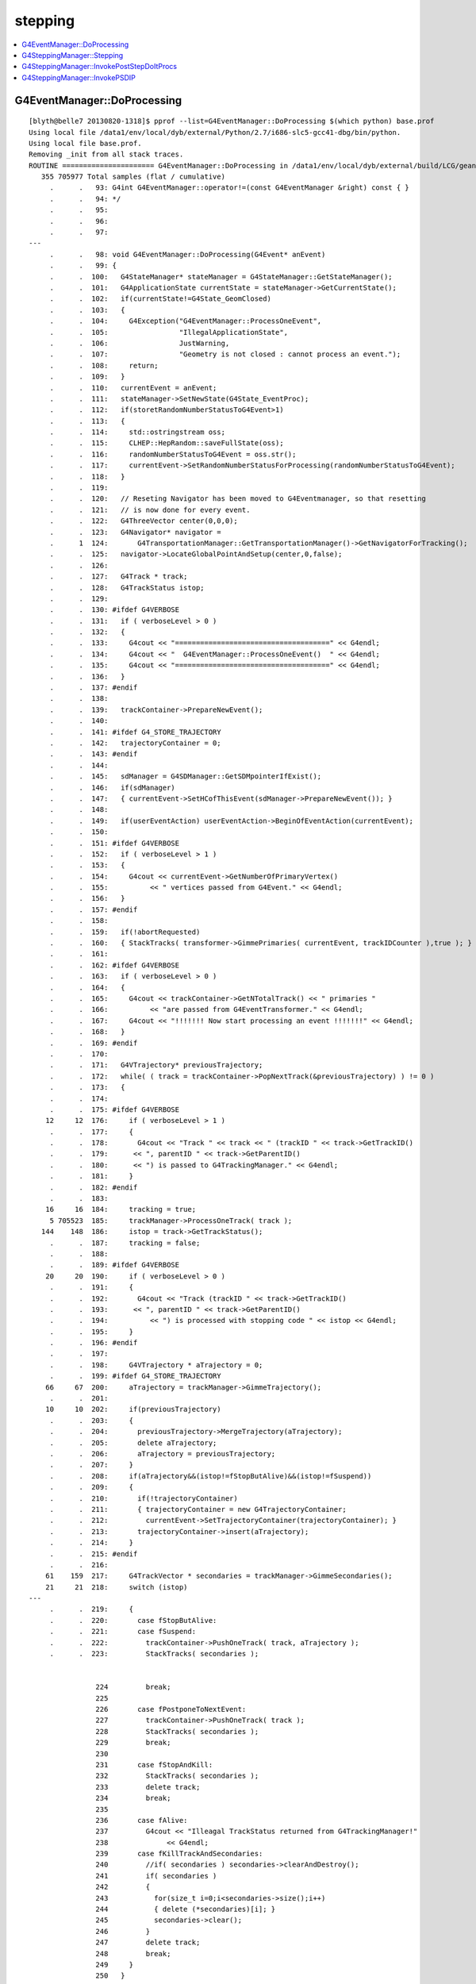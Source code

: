 stepping
==========

.. contents:: :local:


G4EventManager::DoProcessing
-------------------------------

::

    [blyth@belle7 20130820-1318]$ pprof --list=G4EventManager::DoProcessing $(which python) base.prof
    Using local file /data1/env/local/dyb/external/Python/2.7/i686-slc5-gcc41-dbg/bin/python.
    Using local file base.prof.
    Removing _init from all stack traces.
    ROUTINE ====================== G4EventManager::DoProcessing in /data1/env/local/dyb/external/build/LCG/geant4.9.2.p01/source/event/src/G4EventManager.cc
       355 705977 Total samples (flat / cumulative)
         .      .   93: G4int G4EventManager::operator!=(const G4EventManager &right) const { }
         .      .   94: */
         .      .   95: 
         .      .   96: 
         .      .   97: 
    ---
         .      .   98: void G4EventManager::DoProcessing(G4Event* anEvent)
         .      .   99: {
         .      .  100:   G4StateManager* stateManager = G4StateManager::GetStateManager();
         .      .  101:   G4ApplicationState currentState = stateManager->GetCurrentState();
         .      .  102:   if(currentState!=G4State_GeomClosed)
         .      .  103:   {
         .      .  104:     G4Exception("G4EventManager::ProcessOneEvent",
         .      .  105:                 "IllegalApplicationState",
         .      .  106:                 JustWarning,
         .      .  107:                 "Geometry is not closed : cannot process an event.");
         .      .  108:     return;
         .      .  109:   }
         .      .  110:   currentEvent = anEvent;
         .      .  111:   stateManager->SetNewState(G4State_EventProc);
         .      .  112:   if(storetRandomNumberStatusToG4Event>1)
         .      .  113:   {
         .      .  114:     std::ostringstream oss;
         .      .  115:     CLHEP::HepRandom::saveFullState(oss);
         .      .  116:     randomNumberStatusToG4Event = oss.str();
         .      .  117:     currentEvent->SetRandomNumberStatusForProcessing(randomNumberStatusToG4Event); 
         .      .  118:   }
         .      .  119: 
         .      .  120:   // Reseting Navigator has been moved to G4Eventmanager, so that resetting
         .      .  121:   // is now done for every event.
         .      .  122:   G4ThreeVector center(0,0,0);
         .      .  123:   G4Navigator* navigator =
         .      1  124:       G4TransportationManager::GetTransportationManager()->GetNavigatorForTracking();
         .      .  125:   navigator->LocateGlobalPointAndSetup(center,0,false);
         .      .  126:                                                                                       
         .      .  127:   G4Track * track;
         .      .  128:   G4TrackStatus istop;
         .      .  129: 
         .      .  130: #ifdef G4VERBOSE
         .      .  131:   if ( verboseLevel > 0 )
         .      .  132:   {
         .      .  133:     G4cout << "=====================================" << G4endl;
         .      .  134:     G4cout << "  G4EventManager::ProcessOneEvent()  " << G4endl;
         .      .  135:     G4cout << "=====================================" << G4endl;
         .      .  136:   }
         .      .  137: #endif
         .      .  138: 
         .      .  139:   trackContainer->PrepareNewEvent();
         .      .  140: 
         .      .  141: #ifdef G4_STORE_TRAJECTORY
         .      .  142:   trajectoryContainer = 0;
         .      .  143: #endif
         .      .  144: 
         .      .  145:   sdManager = G4SDManager::GetSDMpointerIfExist();
         .      .  146:   if(sdManager)
         .      .  147:   { currentEvent->SetHCofThisEvent(sdManager->PrepareNewEvent()); }
         .      .  148: 
         .      .  149:   if(userEventAction) userEventAction->BeginOfEventAction(currentEvent);
         .      .  150: 
         .      .  151: #ifdef G4VERBOSE
         .      .  152:   if ( verboseLevel > 1 )
         .      .  153:   {
         .      .  154:     G4cout << currentEvent->GetNumberOfPrimaryVertex()
         .      .  155:          << " vertices passed from G4Event." << G4endl;
         .      .  156:   }
         .      .  157: #endif
         .      .  158: 
         .      .  159:   if(!abortRequested)
         .      .  160:   { StackTracks( transformer->GimmePrimaries( currentEvent, trackIDCounter ),true ); }
         .      .  161: 
         .      .  162: #ifdef G4VERBOSE
         .      .  163:   if ( verboseLevel > 0 )
         .      .  164:   {
         .      .  165:     G4cout << trackContainer->GetNTotalTrack() << " primaries "
         .      .  166:          << "are passed from G4EventTransformer." << G4endl;
         .      .  167:     G4cout << "!!!!!!! Now start processing an event !!!!!!!" << G4endl;
         .      .  168:   }
         .      .  169: #endif
         .      .  170:   
         .      .  171:   G4VTrajectory* previousTrajectory;
         .      .  172:   while( ( track = trackContainer->PopNextTrack(&previousTrajectory) ) != 0 )
         .      .  173:   {
         .      .  174: 
         .      .  175: #ifdef G4VERBOSE
        12     12  176:     if ( verboseLevel > 1 )
         .      .  177:     {
         .      .  178:       G4cout << "Track " << track << " (trackID " << track->GetTrackID()
         .      .  179:      << ", parentID " << track->GetParentID() 
         .      .  180:      << ") is passed to G4TrackingManager." << G4endl;
         .      .  181:     }
         .      .  182: #endif
         .      .  183: 
        16     16  184:     tracking = true;
         5 705523  185:     trackManager->ProcessOneTrack( track );
       144    148  186:     istop = track->GetTrackStatus();
         .      .  187:     tracking = false;
         .      .  188: 
         .      .  189: #ifdef G4VERBOSE
        20     20  190:     if ( verboseLevel > 0 )
         .      .  191:     {
         .      .  192:       G4cout << "Track (trackID " << track->GetTrackID()
         .      .  193:      << ", parentID " << track->GetParentID()
         .      .  194:          << ") is processed with stopping code " << istop << G4endl;
         .      .  195:     }
         .      .  196: #endif
         .      .  197: 
         .      .  198:     G4VTrajectory * aTrajectory = 0;
         .      .  199: #ifdef G4_STORE_TRAJECTORY
        66     67  200:     aTrajectory = trackManager->GimmeTrajectory();
         .      .  201: 
        10     10  202:     if(previousTrajectory)
         .      .  203:     {
         .      .  204:       previousTrajectory->MergeTrajectory(aTrajectory);
         .      .  205:       delete aTrajectory;
         .      .  206:       aTrajectory = previousTrajectory;
         .      .  207:     }
         .      .  208:     if(aTrajectory&&(istop!=fStopButAlive)&&(istop!=fSuspend))
         .      .  209:     {
         .      .  210:       if(!trajectoryContainer)
         .      .  211:       { trajectoryContainer = new G4TrajectoryContainer; 
         .      .  212:         currentEvent->SetTrajectoryContainer(trajectoryContainer); }
         .      .  213:       trajectoryContainer->insert(aTrajectory);
         .      .  214:     }
         .      .  215: #endif
         .      .  216: 
        61    159  217:     G4TrackVector * secondaries = trackManager->GimmeSecondaries();
        21     21  218:     switch (istop)
    ---
         .      .  219:     {
         .      .  220:       case fStopButAlive:
         .      .  221:       case fSuspend:
         .      .  222:         trackContainer->PushOneTrack( track, aTrajectory );
         .      .  223:         StackTracks( secondaries );


                    224         break;
                    225 
                    226       case fPostponeToNextEvent:
                    227         trackContainer->PushOneTrack( track );
                    228         StackTracks( secondaries );
                    229         break;
                    230 
                    231       case fStopAndKill:
                    232         StackTracks( secondaries );
                    233         delete track;
                    234         break;
                    235 
                    236       case fAlive:
                    237         G4cout << "Illeagal TrackStatus returned from G4TrackingManager!"
                    238              << G4endl;
                    239       case fKillTrackAndSecondaries:
                    240         //if( secondaries ) secondaries->clearAndDestroy();
                    241         if( secondaries )
                    242         {
                    243           for(size_t i=0;i<secondaries->size();i++)
                    244           { delete (*secondaries)[i]; }
                    245           secondaries->clear();
                    246         }
                    247         delete track;
                    248         break;
                    249     }
                    250   }
                    251 
                    252 #ifdef G4VERBOSE
                    253   if ( verboseLevel > 0 )
                    254   {
                    255     G4cout << "NULL returned from G4StackManager." << G4endl;
                    256     G4cout << "Terminate current event processing." << G4endl;
                    257   }
                    258 #endif
                    259 
                    260   if(sdManager)
                    261   { sdManager->TerminateCurrentEvent(currentEvent->GetHCofThisEvent()); }
                    262 
                    263   if(userEventAction) userEventAction->EndOfEventAction(currentEvent);
                    264 
                    265   stateManager->SetNewState(G4State_GeomClosed);
                    266   currentEvent = 0;
                    267   abortRequested = false;
                    268 }








G4SteppingManager::Stepping
-----------------------------

94% of CPU samples within `G4SteppingManager::Stepping`, for *base* muon simulation::

    [blyth@belle7 20130820-1318]$  pprof --list=G4SteppingManager::Stepping $(which python) base.prof 
    Using local file /data1/env/local/dyb/external/Python/2.7/i686-slc5-gcc41-dbg/bin/python.
    Using local file base.prof.
    Removing _init from all stack traces.

    ROUTINE ====================== G4SteppingManager::Stepping in /data1/env/local/dyb/external/build/LCG/geant4.9.2.p01/source/tracking/src/G4SteppingManager.cc
      5959 678848 Total samples (flat / cumulative)
         .      .  112: #endif
         .      .  113: }
         .      .  114: 
         .      .  115: 
         .      .  116: //////////////////////////////////////////
    ---
        42     42  117: G4StepStatus G4SteppingManager::Stepping()
         .      .  118: //////////////////////////////////////////
         .      .  119: {
         .      .  120: 
         .      .  121: //--------
         .      .  122: // Prelude
         .      .  123: //--------
         .      .  124: #ifdef G4VERBOSE
         .      .  125:             // !!!!! Verbose
        10     10  126:              if(verboseLevel>0) fVerbose->NewStep();
         .      .  127:          else 
        13     13  128:              if(verboseLevel==-1) { 
         .      .  129:              G4VSteppingVerbose::SetSilent(1);
         .      .  130:          }
         .      .  131:          else
         9    246  132:              G4VSteppingVerbose::SetSilent(0);
         .      .  133: #endif 
         .      .  134: 
         .      .  135: // Store last PostStepPoint to PreStepPoint, and swap current and nex
         .      .  136: // volume information of G4Track. Reset total energy deposit in one Step. 
       169   1759  137:    fStep->CopyPostToPreStepPoint();
       265    317  138:    fStep->ResetTotalEnergyDeposit();
         .      .  139: 
         .      .  140: // Switch next touchable in track to current one
       390   9025  141:    fTrack->SetTouchableHandle(fTrack->GetNextTouchableHandle());
         .      .  142: 
         .      .  143: // Reset the secondary particles
       317    317  144:    fN2ndariesAtRestDoIt = 0;
        13     13  145:    fN2ndariesAlongStepDoIt = 0;
        28     28  146:    fN2ndariesPostStepDoIt = 0;
         .      .  147: 
         .      .  148: //JA Set the volume before it is used (in DefineStepLength() for User Limit) 
       122    810  149:    fCurrentVolume = fStep->GetPreStepPoint()->GetPhysicalVolume();
         .      .  150: 
         .      .  151: // Reset the step's auxiliary points vector pointer
        14     30  152:    fStep->SetPointerToVectorOfAuxiliaryPoints(0);
         .      .  153: 
         .      .  154: //-----------------
         .      .  155: // AtRest Processes
         .      .  156: //-----------------
         .      .  157: 
       146    157  158:    if( fTrack->GetTrackStatus() == fStopButAlive ){
         .      .  159:      if( MAXofAtRestLoops>0 ){
         .      .  160:         InvokeAtRestDoItProcs();
         .      .  161:         fStepStatus = fAtRestDoItProc;
         .      .  162:         fStep->GetPostStepPoint()->SetStepStatus( fStepStatus );
         .      .  163:        
         .      .  164: #ifdef G4VERBOSE
         .      .  165:             // !!!!! Verbose
         .      .  166:              if(verboseLevel>0) fVerbose->AtRestDoItInvoked();
         .      .  167: #endif 
         .      .  168: 
         .      .  169:      }
         .      .  170:      // Make sure the track is killed
         .      .  171:      fTrack->SetTrackStatus( fStopAndKill );
         .      .  172:    }
         .      .  173: 
         .      .  174: //---------------------------------
         .      .  175: // AlongStep and PostStep Processes
         .      .  176: //---------------------------------
         .      .  177: 
         .      .  178: 
         .      .  179:    else{
         .      .  180:      // Find minimum Step length demanded by active disc./cont. processes
        41 197978  181:      DefinePhysicalStepLength();
         .      .  182: 
         .      .  183:      // Store the Step length (geometrical length) to G4Step and G4Track
       402    437  184:      fStep->SetStepLength( PhysicalStep );
       198    251  185:      fTrack->SetStepLength( PhysicalStep );
       104    104  186:      G4double GeomStepLength = PhysicalStep;
         .      .  187: 
         .      .  188:      // Store StepStatus to PostStepPoint
        33     59  189:      fStep->GetPostStepPoint()->SetStepStatus( fStepStatus );
         .      .  190: 
         .      .  191:      // Invoke AlongStepDoIt 
       136  31657  192:      InvokeAlongStepDoItProcs();
         .      .  193: 
         .      .  194:      // Update track by taking into account all changes by AlongStepDoIt
       247   2898  195:      fStep->UpdateTrack();
         .      .  196: 
         .      .  197:      // Update safety after invocation of all AlongStepDoIts
        63     87  198:      endpointSafOrigin= fPostStepPoint->GetPosition();
         .      .  199: //     endpointSafety=  std::max( proposedSafety - GeomStepLength, 0.);
       120    167  200:      endpointSafety=  std::max( proposedSafety - GeomStepLength, kCarTolerance);
         .      .  201: 
        69    116  202:      fStep->GetPostStepPoint()->SetSafety( endpointSafety );
         .      .  203: 
         .      .  204: #ifdef G4VERBOSE
         .      .  205:                          // !!!!! Verbose
        79     79  206:            if(verboseLevel>0) fVerbose->AlongStepDoItAllDone();
         .      .  207: #endif
         .      .  208: 
         .      .  209:      // Invoke PostStepDoIt
         8 214657  210:      InvokePostStepDoItProcs();
         .      .  211: 
         .      .  212: #ifdef G4VERBOSE
         .      .  213:                  // !!!!! Verbose
       345    345  214:      if(verboseLevel>0) fVerbose->PostStepDoItAllDone();
         .      .  215: #endif
         .      .  216:    }
         .      .  217: 
         .      .  218: //-------
         .      .  219: // Finale
         .      .  220: //-------
         .      .  221: 
         .      .  222: // Update 'TrackLength' and remeber the Step length of the current Step
        69    144  223:    fTrack->AddTrackLength(fStep->GetStepLength());
        85     91  224:    fPreviousStepSize = fStep->GetStepLength();
        21     36  225:    fStep->SetTrack(fTrack);
         .      .  226: #ifdef G4VERBOSE
         .      .  227:                          // !!!!! Verbose
         .      .  228: 
       108    108  229:            if(verboseLevel>0) fVerbose->StepInfo();
         .      .  230: #endif
         .      .  231: // Send G4Step information to Hit/Dig if the volume is sensitive
       270   2794  232:    fCurrentVolume = fStep->GetPreStepPoint()->GetPhysicalVolume();
       288    296  233:    StepControlFlag =  fStep->GetControlFlag();
        29     29  234:    if( fCurrentVolume != 0 && StepControlFlag != AvoidHitInvocation) {
         .      .  235:       fSensitive = fStep->GetPreStepPoint()->
       258    278  236:                                    GetSensitiveDetector();
        26     26  237:       if( fSensitive != 0 ) {
         1   4325  238:         fSensitive->Hit(fStep);
         .      .  239:       }
         .      .  240:    }
         .      .  241: 
         .      .  242: // User intervention process.
        39     39  243:    if( fUserSteppingAction != NULL ) {
       167 206152  244:       fUserSteppingAction->UserSteppingAction(fStep);
         .      .  245:    }
         .      .  246:    G4UserSteppingAction* regionalAction
         .      .  247:     = fStep->GetPreStepPoint()->GetPhysicalVolume()->GetLogicalVolume()->GetRegion()
      1188   2901  248:       ->GetRegionalSteppingAction();
        18     18  249:    if( regionalAction ) regionalAction->UserSteppingAction(fStep);
         .      .  250: 
         .      .  251: // Stepping process finish. Return the value of the StepStatus.
         2      2  252:    return fStepStatus;
         .      .  253: 
         7      7  254: }
    ---
         .      .  255: 
         .      .  256: ///////////////////////////////////////////////////////////
         .      .  257: void G4SteppingManager::SetInitialStep(G4Track* valueTrack)
         .      .  258: ///////////////////////////////////////////////////////////
         .      .  259: {



G4SteppingManager::InvokePostStepDoItProcs
-------------------------------------------


::

    [blyth@belle7 20130820-1318]$  pprof --list=G4SteppingManager::InvokePostStepDoItProcs $(which python) base.prof 
    Using local file /data1/env/local/dyb/external/Python/2.7/i686-slc5-gcc41-dbg/bin/python.
    Using local file base.prof.
    Removing _init from all stack traces.
    ROUTINE ====================== G4SteppingManager::InvokePostStepDoItProcs in /data1/env/local/dyb/external/build/LCG/geant4.9.2.p01/source/tracking/src/G4SteppingManager2.cc
      2027 214554 Total samples (flat / cumulative)
         .      .  469:    }
         .      .  470: 
         .      .  471: }
         .      .  472: 
         .      .  473: ////////////////////////////////////////////////////////
    ---
        19     19  474: void G4SteppingManager::InvokePostStepDoItProcs()
         .      .  475: ////////////////////////////////////////////////////////
         .      .  476: {
         .      .  477: 
         .      .  478: // Invoke the specified discrete processes
       151    151  479:    for(size_t np=0; np < MAXofPostStepLoops; np++){
         .      .  480:    //
         .      .  481:    // Note: DoItVector has inverse order against GetPhysIntVector
         .      .  482:    //       and SelectedPostStepDoItVector.
         .      .  483:    //
       606   3267  484:      G4int Cond = (*fSelectedPostStepDoItVector)[MAXofPostStepLoops-np-1];
        80     80  485:      if(Cond != InActivated){
       206    206  486:        if( ((Cond == NotForced) && (fStepStatus == fPostStepDoItProc)) ||
         .      .  487:        ((Cond == Forced) && (fStepStatus != fExclusivelyForcedProc)) ||
         .      .  488:        ((Cond == Conditionally) && (fStepStatus == fAlongStepDoItProc)) ||
         .      .  489:        ((Cond == ExclusivelyForced) && (fStepStatus == fExclusivelyForcedProc)) || 
         .      .  490:        ((Cond == StronglyForced) ) 
         .      .  491:       ) {
         .      .  492: 
        97 195545  493:      InvokePSDIP(np);
         .      .  494:        }
         .      .  495:      } //if(*fSelectedPostStepDoItVector(np)........
         .      .  496: 
         .      .  497:      // Exit from PostStepLoop if the track has been killed,
         .      .  498:      // but extra treatment for processes with Strongly Forced flag
       743    832  499:      if(fTrack->GetTrackStatus() == fStopAndKill) {
        54     54  500:        for(size_t np1=np+1; np1 < MAXofPostStepLoops; np1++){ 
        37    191  501:      G4int Cond2 = (*fSelectedPostStepDoItVector)[MAXofPostStepLoops-np1-1];
         4      4  502:      if (Cond2 == StronglyForced) {
         4  14179  503:        InvokePSDIP(np1);
         .      .  504:          }
         .      .  505:        }
         5      5  506:        break;
         .      .  507:      }
         .      .  508:    } //for(size_t np=0; np < MAXofPostStepLoops; np++){
        21     21  509: }
    ---
         .      .  510: 
         .      .  511: 
         .      .  512: 
         .      .  513: void G4SteppingManager::InvokePSDIP(size_t np)
         .      .  514: {
    [blyth@belle7 20130820-1318]$ 



G4SteppingManager::InvokePSDIP
---------------------------------

::

    [blyth@belle7 20130820-1318]$  pprof --list=G4SteppingManager::InvokePSDIP $(which python) base.prof 
    Using local file /data1/env/local/dyb/external/Python/2.7/i686-slc5-gcc41-dbg/bin/python.
    Using local file base.prof.
    Removing _init from all stack traces.
    ROUTINE ====================== G4SteppingManager::InvokePSDIP in /data1/env/local/dyb/external/build/LCG/geant4.9.2.p01/source/tracking/src/G4SteppingManager2.cc
      4888 209391 Total samples (flat / cumulative)
         .      .  508:    } //for(size_t np=0; np < MAXofPostStepLoops; np++){
         .      .  509: }
         .      .  510: 
         .      .  511: 
         .      .  512: 
    ---
       105    105  513: void G4SteppingManager::InvokePSDIP(size_t np)
         .      .  514: {
       408   2005  515:          fCurrentProcess = (*fPostStepDoItVector)[np];
         .      .  516:          fParticleChange 
       917 168266  517:             = fCurrentProcess->PostStepDoIt( *fTrack, *fStep);
         .      .  518: 
         .      .  519:          // Update PostStepPoint of Step according to ParticleChange
       238  14920  520:      fParticleChange->UpdateStepForPostStep(fStep);
         .      .  521: #ifdef G4VERBOSE
         .      .  522:                  // !!!!! Verbose
       549    549  523:            if(verboseLevel>0) fVerbose->PostStepDoItOneByOne();
         .      .  524: #endif
         .      .  525:          // Update G4Track according to ParticleChange after each PostStepDoIt
        31  17005  526:          fStep->UpdateTrack();
         .      .  527: 
         .      .  528:          // Update safety after each invocation of PostStepDoIts
       890   4360  529:          fStep->GetPostStepPoint()->SetSafety( CalculateSafety() );
         .      .  530: 
         .      .  531:          // Now Store the secondaries from ParticleChange to SecondaryList
         .      .  532:          G4Track* tempSecondaryTrack;
         .      .  533:          G4int    num2ndaries;
         .      .  534: 
       448    499  535:          num2ndaries = fParticleChange->GetNumberOfSecondaries();
         .      .  536: 
       231    231  537:          for(G4int DSecLoop=0 ; DSecLoop< num2ndaries; DSecLoop++){
        28     70  538:             tempSecondaryTrack = fParticleChange->GetSecondary(DSecLoop);
         .      .  539:    
        15     37  540:             if(tempSecondaryTrack->GetDefinition()->GetApplyCutsFlag())
         .      .  541:             { ApplyProductionCut(tempSecondaryTrack); }
         .      .  542: 
         .      .  543:             // Set parentID 
        22     24  544:             tempSecondaryTrack->SetParentID( fTrack->GetTrackID() );
         .      .  545:         
         .      .  546:         // Set the process pointer which created this track 
        10     14  547:         tempSecondaryTrack->SetCreatorProcess( fCurrentProcess );
         .      .  548: 
         .      .  549:             // If this 2ndry particle has 'zero' kinetic energy, make sure
         .      .  550:             // it invokes a rest process at the beginning of the tracking
        40     62  551:         if(tempSecondaryTrack->GetKineticEnergy() <= DBL_MIN){
         .      .  552:           G4ProcessManager* pm = tempSecondaryTrack->GetDefinition()->GetProcessManager();
         .      .  553:           if (pm->GetAtRestProcessVector()->entries()>0){
         .      .  554:             tempSecondaryTrack->SetTrackStatus( fStopButAlive );
         .      .  555:             fSecondary->push_back( tempSecondaryTrack );
         .      .  556:                 fN2ndariesPostStepDoIt++;
         .      .  557:           } else {
         .      .  558:             delete tempSecondaryTrack;
         .      .  559:           }
         .      .  560:         } else {
         3     90  561:           fSecondary->push_back( tempSecondaryTrack );
        18     18  562:               fN2ndariesPostStepDoIt++;
         .      .  563:         }
         .      .  564:          } //end of loop on secondary 
         .      .  565: 
         .      .  566:          // Set the track status according to what the process defined
       310    366  567:          fTrack->SetTrackStatus( fParticleChange->GetTrackStatus() );
         .      .  568: 
         .      .  569:          // clear ParticleChange
       221    366  570:          fParticleChange->Clear();
       404    404  571: }
    ---
         .      .  572: 
         .      .  573: #include "G4EnergyLossTables.hh"
         .      .  574: #include "G4ProductionCuts.hh"
         .      .  575: #include "G4ProductionCutsTable.hh"
         .      .  576: 



